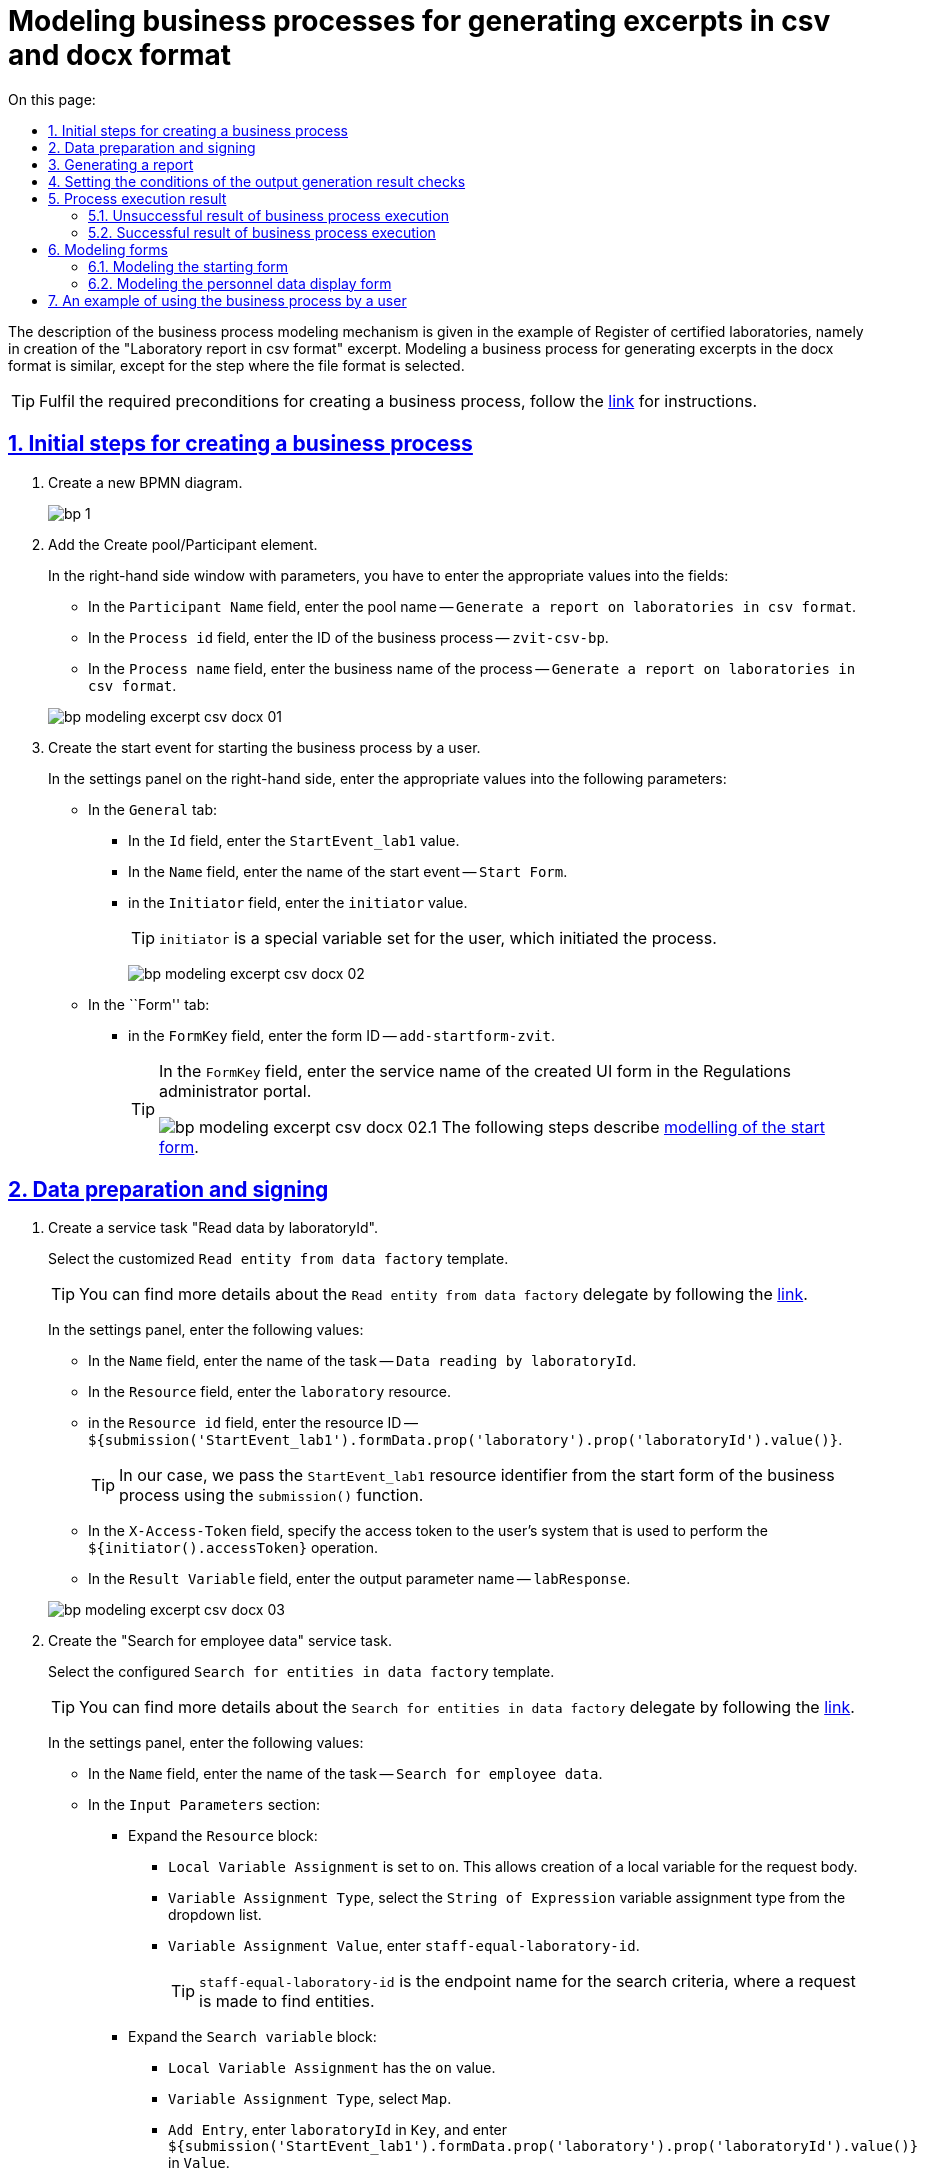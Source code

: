 :toc-title: On this page:
:toc: auto
:toclevels: 5
:experimental:
:sectnums:
:sectnumlevels: 5
:sectanchors:
:sectlinks:
:partnums:
= Modeling business processes for generating excerpts in csv and docx format
//= Моделювання бізнес-процесу з формування витягів у форматі csv та docx
//:toc:
//:toc-title: ЗМІСТ
//:experimental:
//:example-caption: Приклад
//:important-caption: ВАЖЛИВО
//:note-caption: ПРИМІТКА
//:tip-caption: ПІДКАЗКА
//:warning-caption: ПОПЕРЕДЖЕННЯ
//:caution-caption: УВАГА
//:figure-caption: Figure
//:table-caption: Table
//:appendix-caption: Appendix
//:toclevels: 5
//:sectnums:
//:sectnumlevels: 5
//:sectanchors:
//:sectlinks:
//:partnums:

The description of the business process modeling mechanism is given in the example of Register of certified laboratories, namely in creation of the "Laboratory report in csv format" excerpt. Modeling a business process for generating excerpts in the docx format is similar, except for the step where the file format is selected.
//Опис механізму моделювання бізнес-процесу наведений на прикладі Реєстру атестованих лабораторій, а саме формування витягу "Звіт по лабораторіям у форматі csv". Моделювання бізнес-процесу з витягом у форматі docx є аналогічним, за винятком кроку, де зазначається формат файлу.

[TIP]
Fulfil the required preconditions for creating a business process, follow the xref:bp-modeling/bp/bp-modeling-instruction.adoc#bp-modelling-preconditions[link] for instructions.
//Виконайте необхідні передумови для створення бізнес-процесу, інструкція за xref:bp-modeling/bp/bp-modeling-instruction.adoc#bp-modelling-preconditions[посиланням].

== Initial steps for creating a business process
//== Початкові кроки створення бізнес-процесу

. Create a new BPMN diagram.
//. Створіть нову BPMN-діаграму.
+
image:registry-develop:bp-modeling/bp/modeling-instruction/bp-1.png[]
. Add the Create pool/Participant element.
//. Додайте елемент Create pool/Participant.
+
In the right-hand side window with parameters, you have to enter the appropriate values into the fields:
//У правому вікні з параметрами необхідно заповнити поля відповідними значеннями:

* In the `Participant Name` field, enter the pool name -- `Generate a report on laboratories in csv format`.
//* в полі `Participant Name` введіть назву пулу `Формування звіту по лабораторіям в форматі csv`;
* In the `Process id` field, enter the ID of the business process -- `zvit-csv-bp`.
//* в полі `Process id` введіть ідентифікатор бізнес-процесу `zvit-csv-bp`;
* In the `Process name` field, enter the business name of the process -- `Generate a report on laboratories in csv format`.
//* в полі `Process name` вкажіть бізнес-назву процесу `Формування звіту по лабораторіям в форматі csv`.

+
image:registry-develop:bp-modeling/bp/excerpt-csv-docx/bp-modeling-excerpt-csv-docx-01.png[]
[#create-start-event]
. Create the start event for starting the business process by a user.
//. Створіть початкову подію для запуску бізнес-процесу користувачем.
+
In the settings panel on the right-hand side, enter the appropriate values into the following parameters:
//На панелі налаштувань справа заповніть наступні параметри відповідними значеннями:

* In the `General` tab:
//* на вкладці `General`:
** In the `Id` field, enter the `StartEvent_lab1` value.
//** в полі `Id` введіть значення `StartEvent_lab1`;
** In the `Name` field, enter the name of the start event -- `Start Form`.
//** в полі `Name` введіть назву початкової події `Стартова форма`;
** in the `Initiator` field, enter the `initiator` value.
//** в полі `Initiator` введіть значення `initiator`.
+
[TIP]
====
`initiator` is a special variable set for the user, which initiated the process.
//`initiator` — спеціальна змінна, що встановлюється для користувача, який розпочав процес.
====
+
image:registry-develop:bp-modeling/bp/excerpt-csv-docx/bp-modeling-excerpt-csv-docx-02.png[]

* In the ``Form'' tab:
//* на вкладці `Form`:
** in the `FormKey` field, enter the form ID -- `add-startform-zvit`.
//** в полі `FormKey` введіть ідентифікатор форми `add-startform-zvit`.
+
[TIP]
====
In the `FormKey` field, enter the service name of the created UI form in the Regulations administrator portal.
//В полі `FormKey` зазначається службова назва створеної UI-форми в Кабінеті адміністратора регламентів.

image:registry-develop:bp-modeling/bp/excerpt-csv-docx/bp-modeling-excerpt-csv-docx-02.1.png[]
The following steps describe xref:#create-ui-form-1[modelling of the start form].
//На подальших кроках буде розглянуто xref:#create-ui-form-1[моделювання стартової форми].

====

== Data preparation and signing
//== Підготування даних та їх підписання

. Create a service task "Read data by laboratoryId".
//. Створіть сервісну задачу "Читання даних по laboratoryId".
+
Select the customized `Read entity from data factory` template.
//Оберіть налаштований шаблон (Template) `Read entity from data factory`.
+
[TIP]
====
You can find more details about the `Read entity from data factory` delegate by following the xref:bp-modeling/bp/element-templates/bp-element-templates-installation-configuration.adoc#_читання_сутності_із_фабрики_даних_read_entity_from_data_factory[link].
//Детальніше ознайомитися з описом делегата Читання сутності із фабрики даних (`Read entity from data factory`) ви можете за xref:bp-modeling/bp/element-templates/bp-element-templates-installation-configuration.adoc#_читання_сутності_із_фабрики_даних_read_entity_from_data_factory[посиланням].
====
+
In the settings panel, enter the following values:
//На панелі налаштувань вкажіть наступні значення:

* In the `Name` field, enter the name of the task -- `Data reading by laboratoryId`.
//* в полі `Name` вкажіть назву задачі `Читання даних по laboratoryId`;
* In the `Resource` field, enter the `laboratory` resource.
//* в полі `Resource` вкажіть ресурс `laboratory`;
* in the `Resource id` field, enter the resource ID -- `${submission('StartEvent_lab1').formData.prop('laboratory').prop('laboratoryId').value()}`.
//* в полі `Resource id` введіть ідентифікатор ресурсу `${submission('StartEvent_lab1').formData.prop('laboratory').prop('laboratoryId').value()}`;
+
[TIP]
====
In our case, we pass the `StartEvent_lab1` resource identifier from the start form of the business process using the `submission()` function.
//В нашому випадку ми передаємо ідентифікатор ресурсу `StartEvent_lab1` за допомогою функції `submission()` зі стартової форми бізнес-процесу.
====
* In the `X-Access-Token` field, specify the access token to the user's system that is used to perform the `${initiator().accessToken}` operation.
//* в полі `X-Access-Token` вкажіть токен доступу до системи користувача, під яким виконується операція `${initiator().accessToken}`;
* In the `Result Variable` field, enter the output parameter name -- `labResponse`.
//* в полі `Result Variable` вкажіть назву для вихідного параметра -- `labResponse`.

+
image:registry-develop:bp-modeling/bp/excerpt-csv-docx/bp-modeling-excerpt-csv-docx-03.png[]

. Create the "Search for employee data" service task.
//. Створіть сервісну задачу "Пошук даних про співробітників".
+
Select the configured `Search for entities in data factory` template.
//Оберіть налаштований шаблон (Template) `Search for entities in data factory`.
+
[TIP]
====
You can find more details about the `Search for entities in data factory` delegate by following the xref:bp-modeling/bp/element-templates/bp-element-templates-installation-configuration.adoc#_пошук_сутностей_у_фабриці_даних_search_for_entities_in_data_factory[link].
//Детальніше ознайомитися з описом делегата Пошук сутностей у фабриці даних (`Search for entities in data factory`) ви можете за xref:bp-modeling/bp/element-templates/bp-element-templates-installation-configuration.adoc#_пошук_сутностей_у_фабриці_даних_search_for_entities_in_data_factory[посиланням].
====
+
In the settings panel, enter the following values:
//На панелі налаштувань вкажіть наступні значення:

* In the `Name` field, enter the name of the task -- `Search for employee data`.
//* У полі `Name` вкажіть назву задачі `Пошук даних про співробітників`;
* In the `Input Parameters` section:
//* У розділі `Input Parameters`:
** Expand the `Resource` block:
//** Розгорніть блок `Resource`:
*** `Local Variable Assignment` is set to `on`. This allows creation of a local variable for the request body.
//*** `Local Variable Assigment` має значення `on`, це дозволить створити локальну змінну для тіла запита;
*** `Variable Assignment Type`, select the `String of Expression` variable assignment type from the dropdown list.
//*** `Variable Assignment Type`  оберіть з випадного списку тип призначення змінної `String of Expression`;
*** `Variable Assignment Value`, enter `staff-equal-laboratory-id`.
//*** `Variable Assignment Value` введіть `staff-equal-laboratory-id`.
+
[TIP]
====
`staff-equal-laboratory-id` is the endpoint name for the search criteria, where a request is made to find entities.
//`staff-equal-laboratory-id` -- це назва ендпоінту для критерію пошуку куди здійснюється запит для пошуку сутностей.
====
** Expand the `Search variable` block:
//** Розгорніть блок `Search variable`:
*** `Local Variable Assignment` has the `on` value.
//*** `Local Variable Assigment` має значення `on`;
*** `Variable Assignment Type`, select `Map`.
//*** `Variable Assignment Type` виберіть `Map`;
*** `Add Entry`, enter `laboratoryId` in `Key`, and enter `${submission('StartEvent_lab1').formData.prop('laboratory').prop('laboratoryId').value()}` in `Value`.
** Expand the `X-Access-Token` block:
//** Розгорніть блок `X-Access-Token`:
*** `Local Variable Assignment` has the `on` value.
//*** `Local Variable Assigment` має значення `on`;
*** `Variable Assignment Type`, select `String of Expression`.
//*** `Variable Assignment Type` оберіть `String of Expression`;
*** `Variable Assignment Value`, enter `${initiator().accessToken}`.
//*** `Variable Assignment Value` введіть значення `${initiator().accessToken}`.
* In the `Output Parameters` section:
//* У розділі `Output Parameters`:
** Expand the `Result variable` block:
//** Розгорніть блок `Result variable`:
*** `Local Variable Assignment` has the `on` value.
//*** `Local Variable Assigment` має значення `on`;
*** `Assign to Process Variable`, enter the value of the variable used for writing the request result -- `staffResponse`.
//*** `Assign to Process Variable` введіть значення змінної до якої буде записано результат запита -- `staffResponse`.

+
image:registry-develop:bp-modeling/bp/excerpt-csv-docx/bp-modeling-excerpt-csv-docx-04.png[]

. Create the "Prepare data for displaying" script task.
//. Створіть задачу скриптування "Підготовка даних для показу".
+
In the settings panel, enter the following values:
//На панелі налаштувань вкажіть наступні значення:

* In the `Name` field, enter the `Prepare data for displaying` name.
//* в полі `Name` вкажіть назву `Підготовка даних для показу`;
* In the `Script Format` field, enter the script type (language)  — `groovy`.
//* в полі `Script Format` вкажіть тип (мову) скриптування — `groovy`;
* In the `Script Type` field, select the script type -- `Inline Script`.
//* в полі `Script Type` вкажіть тип скрипту `Inline Script`;
* In the `Script` field, insert the following groovy script:
//* в полі `Script` вставте безпосередньо groovy-скрипт:
+
[source, groovy]
----
def labResponseBody = labResponse.responseBody
def payload = [:]
def personnelGrid = []

def addPersonPropClosure = { person, staffIt, key ->
if (staffIt.hasProp(key)) {
if (!staffIt.prop(key).isNull()) {
person[key] = staffIt.prop(key).value()
}
}
}

staffResponse.responseBody.elements().each {
def person = [:]

    addPersonPropClosure(person, it, 'fullName')
    addPersonPropClosure(person, it, 'specializationDate')
    addPersonPropClosure(person, it, 'salary')
    addPersonPropClosure(person, it, 'hygienistFlag')
    addPersonPropClosure(person, it, 'fullTimeFlag')

    personnelGrid.add(person)
}

payload['name'] = labResponseBody .prop('name').value()
payload['edrpou'] = labResponseBody .prop('edrpou').value()
payload['address'] = labResponseBody .prop('address').value()
payload['headName'] = labResponseBody .prop('headName').value()
payload['personnelGrid'] = personnelGrid

execution.removeVariable('payload')
set_transient_variable('payload', S(payload, 'application/json'))
----

+
image:registry-develop:bp-modeling/bp/excerpt-csv-docx/bp-modeling-excerpt-csv-docx-05.png[]
[#create_user-task-1]
. Create the "Display personnel data" custom task.
//. Створіть користувацьку задачу "Відобразити дані про персонал".
+
In the settings panel, set the following values:
//На панелі налаштувань вкажіть наступні значення:

* In the `Id` field, enter the `personnelDataZvitForm` value.
//* в полі `Id` введіть значення `personnelDataZvitForm`;
* In the `Name` field, enter the `Display personnel data` name.
//* в полі `Name` вкажіть назву `Відобразити дані про персонал`;
* In the `Form key` field, enter the `read-personnel-data-zvit` value.
//* в полі `Form key` введіть значення `read-personnel-data-zvit`;
+
[TIP]
====
In the `FormKey` field, you have to enter the service name of the created UI form in the Regulations administrator portal.
//В полі `FormKey` зазначається службова назва створеної UI-форми в Кабінеті адміністратора регламентів.

The following steps describe xref:#create-ui-form-2[modelling of the personnel data display form].
//На подальших кроках буде розглянуто xref:#create-ui-form-2[моделювання форми відображення даних про персонал].
====
* In the `Assignee` field, enter the `${initiator}` value.
//* в полі `Assignee` введіть значення `${initiator}`;
+
[TIP]
====
`${initiator}` indicates that the business process will be assigned to the user who initiated the business process.
//`${initiator}` вказує на те, що бізнес-процес буде призначено користувачеві, що ініціював бізнес-процес.
====

* In the `Form data pre-population` field, enter the `${payload}` value.
//* в полі `Form data pre-population` введіть значення `${payload}`.

+
image:registry-develop:bp-modeling/bp/excerpt-csv-docx/bp-modeling-excerpt-csv-docx-06.png[]

. Create the "Prepare data for writing (transient var)" script task.
//. Створіть задачу скриптування "Підготовка даних для запису (transient var)".
+
In the settings panel, set the following values:
//На панелі налаштувань вкажіть наступні значення:

* In the `Name` field, enter the `Prepare data for writing (transient var)` value.
//* в полі `Name` введіть значення `Підготовка даних для запису (transient var)`;
* In the `Script Format` field, enter the script type (language) — `groovy`.
//* в полі `Script Format` вкажіть тип (мову) скриптування — `groovy`;
* In the `Script Type` field, select the `Inline Script` script type.
//* в полі `Script Type` вкажіть тип скрипту `Inline Script`;
* In the `Script` field, insert the following groovy script:
//* в полі `Script` вставте безпосередньо groovy-скрипт:
+
[source, groovy]
----
def personnelFormData = submission('personnelDataZvitForm').formData

def excerptInputData = [:]
def requests = []

def prepopulatedDataMap = [:]
prepopulatedDataMap['name'] = personnelFormData.prop('name').value()
prepopulatedDataMap['address'] = personnelFormData.prop('address').value()
prepopulatedDataMap['headName'] = personnelFormData.prop('headName').value()
prepopulatedDataMap['edrpou'] = personnelFormData.prop('edrpou').value()

personnelFormData.prop('personnelGrid').elements().each {
    def request = [:]
    request.putAll(prepopulatedDataMap)
    it.fieldNames().each { fieldName ->
        request[fieldName] = it.prop(fieldName).value()
    }
    request['hygienistFlag'] = it.prop('hygienistFlag').boolValue() ? '1' : '0'
    request['fullTimeFlag'] = it.prop('fullTimeFlag').boolValue() ? '1' : '0'

    requests.add(request)
}

excerptInputData['requests'] = requests

def request = [:]
request['recordId'] = null
request['excerptType'] = 'lab-staff-excerpt-csv'
request['excerptInputData'] = excerptInputData
request['requiresSystemSignature'] = false

def payload = S(request, 'application/json')
execution.removeVariable('payload')
set_transient_variable('payload', payload)

execution.removeVariable('excerpt')
set_transient_variable('excerpt', excerptInputData)
----

+
image:registry-develop:bp-modeling/bp/excerpt-csv-docx/bp-modeling-excerpt-csv-docx-07.png[]

. Add the task for calling an external business process (Call Activity) "Signing data using the system key".
//. Додайте задачу виклику зовнішнього бізнес-процесу (Call Activity) "Підпис даних системним ключем".
+
[TIP]
====
You can find more details about the `System digital signature` delegate by following the xref:bp-modeling/bp/element-templates/bp-element-templates-installation-configuration.adoc#element-temp-system-digital-signature[link].
//Детальніше ознайомитися з описом делегата виклику підпроцесу для підпису даних системним ключем (`System digital signature`) ви можете за xref:bp-modeling/bp/element-templates/bp-element-templates-installation-configuration.adoc#element-temp-system-digital-signature[посиланням].
====
+
Select the configured `System digital signature` template.
//Оберіть налаштований шаблон (Template) `System digital signature`.
+
In the settings panel, enter the following values:
//На панелі налаштувань вкажіть наступні значення:

* In the `Name` field, enter the name of the task -- `Signing data using the system key`.
//* в полі `Name` вкажіть назву задачі `Підпис даних системним ключем`;
* In the `Input Parameters` section enter the input data that must be signed and passed to a business process called by `${payload}`;
//* в полі `Input Data` вкажіть вхідні дані, які необхідно підписати та передати бізнес-процесу, що викликається `${payload}`;
* In the `Output variable name` field, enter the `system_signature_ceph_key` variable, where the system signature key, obtained as a result of execution of the called subprocess, has to be saved.
//* в полі `Output variable name` вкажіть назву змінної `system_signature_ceph_key`, до якої необхідно зберегти системний ключ для підпису, отриманий в результаті виконання підпроцесу, що викликається.

+
image:registry-develop:bp-modeling/bp/excerpt-csv-docx/bp-modeling-excerpt-csv-docx-08.png[]

== Generating a report
//== Формування звіту
[#create-service-task-1]
. Create a service task "Request for generating an excerpt report".
//. Створіть сервісну задачу "Запит на формування витягу-звіту".
+
Select the `Generate Excerpt' configured template.
//Оберіть налаштований шаблон (Template) `Generate Excerpt`.

* In the `Name field`, enter the `Request for generating an excerpt report` name.
//* в полі `Name` введіть назву `Запит на формування витягу-звіту`;
* In the `Excerpt Type` field, enter the name of the file that defines the format -- `lab-staff-excerpt-csv`.
//* в полі `Excerpt Type` введіть назву файлу, яким визначено формат  `lab-staff-excerpt-csv`;
* In the `Excerpt Input Data`  field, enter the `${excerpt}` value.
//* в полі `Excerpt Input Data` введіть значення `${excerpt}`;
* In the `Requires System Signature` field, enter the `false` value.
//* в полі `Requires System Signature` введіть значення `false`;
+
[IMPORTANT]
====
A possibility to sign excerpt data in .csv and .docx formats using a system key [.underline]#is not available#. Therefore, the `Requires System Signature` parameter should contain the `false` value by default. If `true` is set, the business process will not run. _Signing using the system key is only available for the .pdf format_.
//Можливість підписання даних витягів у форматі .csv і .docx системним ключем [.underline]#відсутня#, тому за замовчуванням параметр `Requires System Signature` має містити значення `false`. Якщо буде вказано значення `true`, бізнес-процес не буде працювати. _Підписання системним ключем доступно лише для формату .pdf_.
====
* In the `X-Access-Token` field, enter the token to access the user system, which is used to perform the `${initiator().accessToken}` operation.
//* в полі `X-Access-Token` зазначте токен доступу до системи користувача, під яким виконується операція `${initiator().accessToken}`;
* In the `X-Digital-Signature source` field, enter the source of the digital signature -- `${sign_submission('StartEvent_lab1').signatureDocumentId}`.
//* в полі `X-Digital-Signature source` вкажіть джерело цифрового підпису `${sign_submission('StartEvent_lab1').signatureDocumentId}`;
* In the `X-Digital-Signature-Derived source` field, enter the source of the system digital signature -- `${system_signature_ceph_key}`.
//* в полі `X-Digital-Signature-Derived source` вкажіть джерело системного цифрового підпису `${system_signature_ceph_key}`;
* In the `Result variable` field, enter the `response` output parameter name.
//* в полі `Result variable` вкажіть назву для вихідного параметра `response`.

+
image:registry-develop:bp-modeling/bp/excerpt-csv-docx/bp-modeling-excerpt-csv-docx-09.png[]

+
[TIP]
====
The data transmitted to generate the `excerptInputData` excerpt must have the following format:
//Дані, що передаються для генерації витягу `excerptInputData` повинні мати відповідний формат:
[source, groovy]
----
{
   "requests":[
      {
         "field1":"value1"
      },
      {
         "field2":"value2"
      }

..........
   ]
}
----
====

. Create a file in the root of the cluster, placing it in the corresponding project directory.
//. Створіть файл у корені кластера, розмістивши його у відповідному каталозі проєкту.
+
The file name has to be identical to the name entered in `Excerpt Type` (xref:#create-service-task-1[at the previous step]). In our example, that is `lab-staff-excerpt-csv.csv`.
//Файл повинен мати назву ідентичну зазначеній у полі `Excerpt Type` (xref:#create-service-task-registry-update[на попередньому кроці]), у нашому прикладі -- `lab-staff-excerpt-csv.csv`.
+
[plantuml]
----
@startsalt
{
{T
+ <&folder> registry-regulations

++ <&folder> bp-auth
+++ <&file> role.yml
+++ ...

++ <&folder> bp-trembita
+++ <&file> config.yml
+++ ...

++ <&folder> bpmn
+++ <&file> process.bpmn
+++ ...

++ <&folder>data-model
+++ <&folder> data-load
++++ <&file> dict.csv
++++ ...
+++ <&file> model.xml
+++ ...

++ <&folder> dmn

++ <&folder> excerpts

++ <&folder> excerpts-csv
+++ <&file> **lab-staff-excerpt-csv.csv**
+++ ...

++ <&folder> forms
+++ <&file> form.json
++++ ...

++ <&folder> global-vars
+++ <&file> global-vars.yml

++ <&folder> reports
+++ <&file> report.json
+++ ...

++ <&folder> roles
+++ <&file> role.yml
+++ ...

+ <&file> settings.yaml

}
}
@endsalt
----
+
[TIP]
====
At this stage, the .csv and .docx file format is determined.
//На цьому етапі визначається формат файлу .csv та .docx.
====

. Create a "Save extract report request ID" script task.
//. Створіть задачу скриптування "Зберегти Id запиту витягу-звіту".
+
In the settings panel, set the following values:
//На панелі налаштувань вкажіть наступні значення:

* In the `Name` field, enter the name of the task -- "Save extract report request ID".
//* в полі `Name` введіть назву задачі `Зберегти Id запиту витягу-звіту`;
* In the `Script Format` field, enter the script type (language) — `groovy`.
//* в полі `Script Format` вкажіть тип (мову) скриптування — `groovy`;
* In the `Script Type` field, select the `Inline Script` script type.
//* в полі `Script Type` вкажіть тип скрипту `Inline Script`;
* In the `Script` field, insert the following groovy script:
//* в полі `Script` вставте безпосередньо groovy-скрипт:
+
[source, groovy]
----
response.responseBody.prop('excerptIdentifier').value()
----
* In the `Result Variable` field, enter the name of the variable to which the extract identifier will be written, -- `excerptIdentifier`.
//* в полі `Result Variable` вкажіть назву змінної, до якої буде записано ідентифікатор витягу, -- `excerptIdentifier`.

+
image:registry-develop:bp-modeling/bp/excerpt-csv-docx/bp-modeling-excerpt-csv-docx-11.png[]

== Setting the conditions of the output generation result checks
//== Налаштування умов перевірок результату генерації витягу

. Add the task for calling an external business process (Call Activity) "Check excerpt generation status".
//. Додайте задачу виклику зовнішнього бізнес-процесу (Call Activity) "Перевірка статусу генерації витягу-звіту".
+
Select the configured `Check excerpt status` template.
//Оберіть налаштований шаблон (Template) `Check excerpt status`.
+
[TIP]
====
Follow the xref:bp-modeling/bp/element-templates/bp-element-templates-installation-configuration.adoc#element-temp-check-excerpt-status[link] to find more details about the `Check excerpt status` delegate.
//Детальніше ознайомитися з описом делегата `Check excerpt status` ви можете за xref:bp-modeling/bp/element-templates/bp-element-templates-installation-configuration.adoc#element-temp-check-excerpt-status[посиланням].
====
+
In the settings panel, enter the following values:
//На панелі налаштувань вкажіть наступні значення:

* In the `Name` field, enter the name of the task -- `Check the status of excerpt generation`.
//* в полі `Name` вкажіть назву задачі `Перевірка статусу генерації витягу-звіту`;
* In the `Input excerpt identifier` field, enter the excerpt ID that has to be passed to the called business process -- `${excerptIdentifier}`.
//* в полі `Input excerpt identifier` вкажіть ID витягу, який необхідно передати бізнес-процесу, що викликається, -- `${excerptIdentifier}`;
* In the `Output variable name` field, enter the `excerptStatus` variable, where the excerpt status, recived as the result of a sub-process execution, has to be saved.
//* в полі `Output variable name`  вкажіть назву змінної -- `excerptStatus`, до якої необхідно зберегти статус витягу, отриманий в результаті виконання підпроцесу, що викликається.

+
image:registry-develop:bp-modeling/bp/excerpt-csv-docx/bp-modeling-excerpt-csv-docx-12.1.png[]

+


."Check excerpt generation status" business process
//.Бізнес процес "Перевірка статусу генерації витягу"
====
image:registry-develop:bp-modeling/bp/excerpt-csv-docx/bp-modeling-excerpt-csv-docx-13.png[]
====


. Add the Create Intermediate/Boundary Event element, define its type by clicking the key icon (Change type) and selecting the Timer Boundary Event item from the menu.
//. Додайте елемент Create Intermediate/Boundary Event, визначте її тип, натиснувши іконку ключа (Change type) та обравши з меню пункт Timer Boundary Event.
+
[TIP]
====
Follow the xref:registry-develop:bp-modeling/bp/bpmn/events/timer-event.adoc[link] to find more detailed description of the "Timer" event modeling element.
//Детальніше ознайомитися з описом елемента моделювання події "Timer" ви можете за xref:registry-develop:bp-modeling/bp/bpmn/events/timer-event.adoc[посиланням].
====
+
Go to the settings panel and configure the event:
//Перейдіть до панелі налаштувань та сконфігуруйте подію:

* In the `Name` field, enter the `P2M waiting time expired`.
//* в полі `Name` введіть значення `Вичерпано час на очікування P2M`;
* In the `Timer Definition Type` field, set the `Duration` timer type;
//* в полі `Timer Definition Type` вкажіть тип таймера `Duration` (тривалість);
* In the `Timer Definition` field, set the `P2M` timer duration.
//* в полі `Timer Definition` зазначте тривалість таймера `P2M`.

+
image:registry-develop:bp-modeling/bp/excerpt-csv-docx/bp-modeling-excerpt-csv-docx-12.2.png[]

. Add XOR gateways for the "Check excerpt generation status" Call Activity and for the "P2M Timed Out" Timer Boundary Event.
//. Додайте XOR-шлюзи для Call Activity "Перевірка статусу генерації витягу-звіту" і Timer Boundary Event "Вичерпано час на очікування P2M".
+
image:registry-develop:bp-modeling/bp/excerpt-csv-docx/bp-modeling-excerpt-csv-docx-14.png[]

. Create the "Save the identifier of the generated excerpt to the system BP" service task.
//. Створіть сервісну задачу "Зберегти ідентифікатор згенерованого витягу-звіту у системну БП".
+
In the settings panel, set the following values:
//На панелі налаштувань вкажіть наступні значення:

* In the `General` tab:
//* на вкладці `General`:
** In the `Name` field, enter the value `Save the identifier of the generated excerpt to the system BP`.
//** в полі `Name` введіть значення `Зберегти ідентифікатор згенерованого витягу-звіту у системну БП`;
** in the `Implementation` field ,select the `Delegate Expression` value.
//** в полі `Implementation` виберіть значення `Delegate Expression`;
** In the `Delegate Expression` field, enter `${defineProcessExcerptIdDelegate}`.
//** в полі `Delegate Expression` введіть значення `${defineProcessExcerptIdDelegate}`.
* In the `Input/Output` tab:
//* на вкладці `Intup/Output`:
** In the `Local Variable Name` field, enter the `excerptId` value.
//** в полі `Local Variable Name` введіть значення `excerptId`;
** In the `Variable Assignment Type` field, select `String or Expression`.
//** в полі `Variable Assignment Type` виберіть значення `String or Expression`;
** In the `Variable Assignment Value` field, enter `${excerptIdentifier}`.
//** в полі `Variable Assignment Value` введіть значення `${excerptIdentifier}`.

+
image:registry-develop:bp-modeling/bp/excerpt-csv-docx/bp-modeling-excerpt-csv-docx-15.1.png[]
[.text-center]
↓
image:registry-develop:bp-modeling/bp/excerpt-csv-docx/bp-modeling-excerpt-csv-docx-15.2.png[]

+
[TIP]
====
The value specified in the `Id` field is used as the name of the file that a user downloads from the portal.
//Значення, що вказано в полі `Id` використовується як назва файлу, який користувач буде завантажувати з Кабінету.
====

. Configure the flow process for the XOR gateway.
//. Налаштуйте процес потоку для XOR-шлюзу.
+
Create Connect using sequence (branches):
//Створіть Connect using sequence (гілки):
+
.. To the "Save the identifier of the generated excerpt to the system BP" service task:
//.. до сервісної задачі "Зберегти ідентифікатор згенерованого витягу-звіту у системну БП":
* Enter `yes` in the `Name` field.
//* у полі `Name` введіть значення `так`;
* In the `Condition Type` field, select `Expression`.
//* у полі `Condition Type` виберіть значення `Expression`;
* In the `Expression` field, enter the `${excerptStatus.equals('COMPLETED')}` value.
//* у полі `Expression` введіть значення `${excerptStatus.equals('COMPLETED')}`.
+
image:registry-develop:bp-modeling/bp/excerpt-csv-docx/bp-modeling-excerpt-csv-docx-16.png[]
.. To another XOR gateway:
//.. до іншого XOR-шлюзу:
* In the `Name` field, enter `no`.
//* у полі `Name` введіть значення `ні`;
* In the `Condition Type` field, select `Expression`.
//* у полі `Condition Type` виберіть значення `Expression`;
* In the `Expression` field, enter `${excerptStatus.equals('FAILED')}`.
//* у полі `Expression` введіть значення `${excerptStatus.equals('FAILED')}`.
+
image:registry-develop:bp-modeling/bp/excerpt-csv-docx/bp-modeling-excerpt-csv-docx-17.png[]

== Process execution result
//== Результат виконання процесу

=== Unsuccessful result of business process execution
//=== Неусіпішний результат виконання бізнес-процесу

. Create the "Execution result "Excerpt not generated"" service task.
//. Створіть сервісну задачу "Результат виконання "Витяг-звіт не сформовано"".
+
Choose the `Define business process status` configured template.
//Оберіть налаштований шаблон (Template) `Define business process status`.
+
In the settings panel, set the following values:
//На панелі налаштувань вкажіть наступні значення:

* In the `Name` field, enter the `Execution result "Excerpt not generated"` value.
//* у полі `Name` введіть значення `Результат виконання "Витяг-звіт не сформовано"`;
* In the `Status` field, enter the `Excerpt not generated` value. This status is displayed after process completion.
//* у полі `Status` введіть значення `Витяг не сформовано` статус, що відображатиметься після завершення процесу.

+
image:registry-develop:bp-modeling/bp/excerpt-csv-docx/bp-modeling-excerpt-csv-docx-18.png[]

. Configure the flow process from the XOR gateway to the service task "Execution result "Excerpt not generated"" by creating a Connect using sequence (branch).
//. Налаштуйте процес потоку від XOR-шлюзу до сервісної задачі "Результат виконання "Витяг-звіт не сформовано"", створивши Connect using sequence (гілку).
+
And create the business process completion event.
//І створіть подію завершення бізнес-процесу.

* In the `Name` field, enter the `Excerpt document not generated` value.
//* у полі `Name` введіть значення `Документ витяг-звіт не сформовано`.

+
image:registry-develop:bp-modeling/bp/excerpt-csv-docx/bp-modeling-excerpt-csv-docx-19.png[]

=== Successful result of business process execution
//=== Успішний результат виконання бізнес-процесу

. Create the "Execution result "Excerpt generated"" service task.
//. Створіть сервісну задачу "Результат виконання "Витяг-звіт сформовано"".
+
Choose the `Define business process status` configured template.
//Оберіть налаштований шаблон (Template) `Define business process status`.
+
In the settings panel, set the following values:
//На панелі налаштувань вкажіть наступні значення:

* In the `Name` field, enter the `Execution result "Excerpt generated"` value.
//* у полі `Name` введіть значення `Результат виконання "Витяг-звіт сформовано"`;
* In the `Status` field, enter the `Excerpt generated` value. This status is displayed after process completion.
//* у полі `Status` введіть значення `Витяг сформовано` статус, що відображатиметься після завершення процесу.

+
image:registry-develop:bp-modeling/bp/excerpt-csv-docx/bp-modeling-excerpt-csv-docx-20.png[]

. Create the business process completion event.
//. Cтворіть подію завершення бізнес-процесу.

* In the `Name` field, enter the `Excerpt document generated` value.
//* у полі `Name` введіть значення `Документ витяг-звіт сформовано`.

+
image:registry-develop:bp-modeling/bp/excerpt-csv-docx/bp-modeling-excerpt-csv-docx-21.png[]

== Modeling forms
//== Моделювання форм

Model the forms in accordance with the instructions at the xref:registry-develop:bp-modeling/forms/registry-admin-modelling-forms.adoc[link].
//Змоделюйте форми згідно з інструкцією за xref:registry-develop:bp-modeling/forms/registry-admin-modelling-forms.adoc[посиланням].

[#create-ui-form-1]
=== Modeling the starting form
//=== Моделювання стартової форми

Modeling the starting form involves creation of a form for searching a laboratory by its name.
//Моделювання стартової форми передбачає створення форми для пошуку лабораторії за назвою.

* In the `Form business name` field, enter the `Start form lab report` value.
//* У полі `Бізнес-назва форми` введіть значення `Стартова форма лаб звіт`.
* In the `Form service name` field, enter the `add-startform-zvit` value (which is used at the xref:#create-start-event[previous step] as the value of the `Form Key` parameter).
//* У полі `Службова назва форми` введіть значення `add-startform-zvit` (що використовувалось на xref:#create-start-event[минулому кроці] як значення параметра `Form Key`).

image:bp-modeling/bp/excerpt-csv-docx/bp-modeling-excerpt-csv-docx-22.png[]

[TIP]
====
The configured form can be downloaded from the following link:
//Завантажити налаштовану форму можливо за посиланням:
_link:{attachmentsdir}/bp-modeling/add-startform-zvit.json[add-startform-zvit.json]_
====

[#create-ui-form-2]
=== Modeling the personnel data display form
//=== Моделювання форми відображення даних про персонал

Modeling the personnel data display form involves creation of a form for generating the data of the called laboratory.
//Моделювання форми відображення даних про персонал передбачає створення форми для формування даних запитуваної лабораторії.

* In the `Business name of the form` field, enter the `Display personnel data report` value.
//* У полі `Бізнес-назва форми` введіть значення `Відобразити дані про персонал звіт`.
* In the `Form service name` field, enter the `read-personnel-data-zvit` value (which is used at the xref:#create_user-task-1[previous step] as the value of the `Form Key` parameter).
//* У полі `Службова назва форми` введіть значення `read-personnel-data-zvit`,(що використовувалось на xref:#create_user-task-registry-update[минулому кроці] як значення параметра `Form Key`).

image:bp-modeling/bp/excerpt-csv-docx/bp-modeling-excerpt-csv-docx-23.png[]

[TIP]
====
The configured form can be downloaded from the following link:
//Завантажити налаштовану форму можливо за посиланням:
_link:{attachmentsdir}/bp-modeling/read-personnel-data-zvit.json[read-personnel-data-zvit.json]_
====

== An example of using the business process by a user
//== Приклад використання бізнес-процесу користувачем

You can learn more about the process of creating excerpts by users, based on the result of the modeled business process, at following the links:
//Детальніше ознайомитися з процесом формування витягів користувачем за результатом змодельованого бізнес-процесу ви можете за посиланнями:

* xref:user:officer/reports/reports-csv.adoc[]
* xref:user:officer/reports/reports-docx.adoc[]

